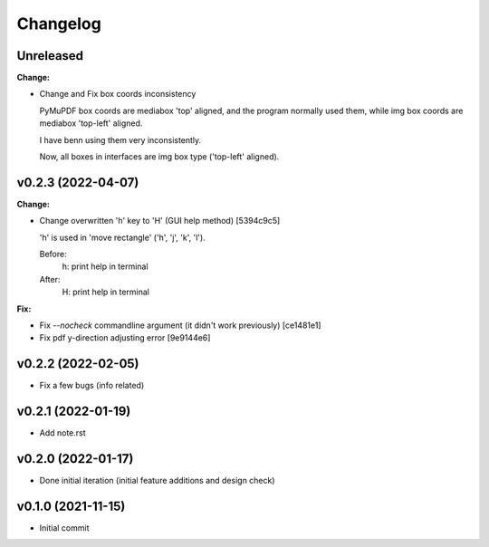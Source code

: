 
Changelog
=========

Unreleased
----------

**Change:**

* Change and Fix box coords inconsistency

  PyMuPDF box coords are mediabox 'top' aligned,
  and the program normally used them,
  while img box coords are mediabox 'top-left' aligned.

  I have benn using them very inconsistently.

  Now, all boxes in interfaces are img box type ('top-left' aligned).


v0.2.3 (2022-04-07)
-------------------

**Change:**

* Change overwritten 'h' key to 'H' (GUI help method) [5394c9c5]

  'h' is used in 'move rectangle' ('h', 'j', 'k', 'l').

  Before:
    h:  print help in terminal

  After:
    H:  print help in terminal

**Fix:**

* Fix `--nocheck` commandline argument (it didn't work previously) [ce1481e1]

* Fix pdf y-direction adjusting error [9e9144e6]


v0.2.2 (2022-02-05)
-------------------

* Fix a few bugs (info related)


v0.2.1 (2022-01-19)
-------------------

* Add note.rst


v0.2.0 (2022-01-17)
-------------------

* Done initial iteration
  (initial feature additions and design check)


v0.1.0 (2021-11-15)
-------------------

* Initial commit
